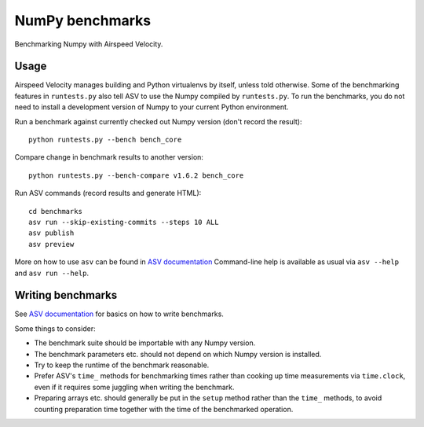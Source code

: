 ..  -*- rst -*-

================
NumPy benchmarks
================

Benchmarking Numpy with Airspeed Velocity.


Usage
-----

Airspeed Velocity manages building and Python virtualenvs by itself,
unless told otherwise. Some of the benchmarking features in
``runtests.py`` also tell ASV to use the Numpy compiled by
``runtests.py``. To run the benchmarks, you do not need to install a
development version of Numpy to your current Python environment.

Run a benchmark against currently checked out Numpy version (don't
record the result)::

    python runtests.py --bench bench_core

Compare change in benchmark results to another version::

    python runtests.py --bench-compare v1.6.2 bench_core

Run ASV commands (record results and generate HTML)::

    cd benchmarks
    asv run --skip-existing-commits --steps 10 ALL
    asv publish
    asv preview

More on how to use ``asv`` can be found in `ASV documentation`_
Command-line help is available as usual via ``asv --help`` and
``asv run --help``.

.. _ASV documentation: https://spacetelescope.github.io/asv/


Writing benchmarks
------------------

See `ASV documentation`_ for basics on how to write benchmarks.

Some things to consider:

- The benchmark suite should be importable with any Numpy version.

- The benchmark parameters etc. should not depend on which Numpy version
  is installed.

- Try to keep the runtime of the benchmark reasonable.

- Prefer ASV's ``time_`` methods for benchmarking times rather than cooking up
  time measurements via ``time.clock``, even if it requires some juggling when
  writing the benchmark.

- Preparing arrays etc. should generally be put in the ``setup`` method rather
  than the ``time_`` methods, to avoid counting preparation time together with
  the time of the benchmarked operation.
